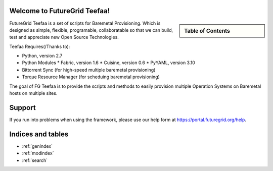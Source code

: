 .. raw:: html

 <a href="https://github.com/futuregrid/teefaa"
     class="visible-desktop"><img
    style="position: absolute; top: 40px; right: 0; border: 0;"
    src="https://s3.amazonaws.com/github/ribbons/forkme_right_gray_6d6d6d.png"
    alt="Fork me on GitHub"></a>


Welcome to FutureGrid Teefaa!
====================

.. sidebar:: Table of Contents

  .. toctree::
   :maxdepth: 2

   usersguide
   modules
   adminguide
   license


FutureGrid Teefaa is a set of scripts for Baremetal Provisioning. Which is designed as simple, 
flexible, programable, collaboratable so that we can build, test and appreciate new Open Source 
Technologies.

Teefaa Requires(/Thanks to):

* Python, version 2.7
* Python Modules
  * Fabric, version 1.6
  * Cuisine, version 0.6
  * PyYAML, version 3.10
* Bittorrent Sync (for high-speed multiple baremetal provisioning)
* Torque Resource Manager (for scheduing baremetal provisioning)

The goal of FG Teefaa is to provide the scripts and methods to easily provision multiple 
Operation Systems on Baremetal hosts on multiple sites.

Support
=======

If you run into problems when using the framework, please use our 
help form at `https://portal.futuregrid.org/help <https://portal.futuregrid.org/help>`_.
 
Indices and tables
==================

* :ref:`genindex`
* :ref:`modindex`
* :ref:`search`

